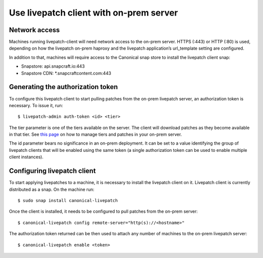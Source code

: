 Use livepatch client with on-prem server
########################################

Network access
--------------

Machines running livepatch-client will need network access to the
on-prem server. HTTPS (:443) or HTTP (:80) is used, depending on how the
livepatch on-prem haproxy and the livepatch application’s url_template
setting are configured.

In addition to that, machines will require access to the Canonical snap
store to install the livepatch client snap:

-  Snapstore: api.snapcraft.io:443
-  Snapstore CDN: \*.snapcraftcontent.com:443

Generating the authorization token
----------------------------------

To configure this livepatch client to start pulling patches from the
on-prem livepatch server, an authorization token is necessary. To issue
it, run:

::

   $ livepatch-admin auth-token <id> <tier>

The tier parameter is one of the tiers available on the server. The
client will download patches as they become available in that tier. See
`this
page <https://ubuntu.com/security/livepatch/docs/livepatch_on_prem/reference/patch_management>`__
on how to manage tiers and patches in your on-prem server.

The id parameter bears no significance in an on-prem deployment. It can
be set to a value identifying the group of livepatch clients that will
be enabled using the same token (a single authorization token can be
used to enable multiple client instances).

Configuring livepatch client
----------------------------

To start applying livepatches to a machine, it is necessary to install
the livepatch client on it. Livepatch client is currently distributed as
a snap. On the machine run:

::

   $ sudo snap install canonical-livepatch

Once the client is installed, it needs to be configured to pull patches
from the on-prem server:

::

   $ canonical-livepatch config remote-server="http(s)://<hostname>"

The authorization token returned can be then used to attach any number
of machines to the on-prem livepatch server:

::

   $ canonical-livepatch enable <token>
